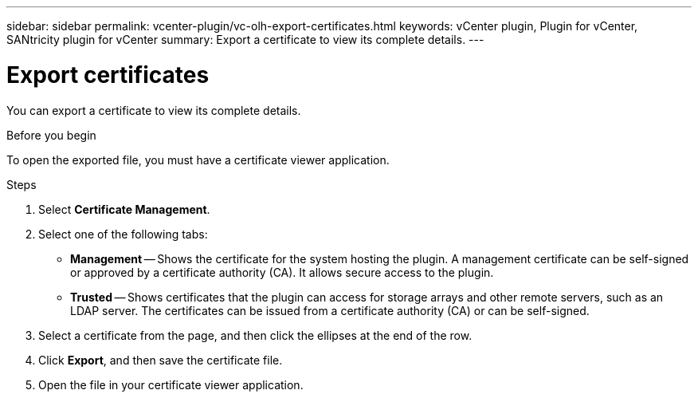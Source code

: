 ---
sidebar: sidebar
permalink: vcenter-plugin/vc-olh-export-certificates.html
keywords: vCenter plugin, Plugin for vCenter, SANtricity plugin for vCenter
summary: Export a certificate to view its complete details.
---

= Export certificates
:hardbreaks:
:nofooter:
:icons: font
:linkattrs:
:imagesdir: ../media/

[.lead]
You can export a certificate to view its complete details.

.Before you begin

To open the exported file, you must have a certificate viewer application.

.Steps

. Select *Certificate Management*.
. Select one of the following tabs:

** *Management* -- Shows the certificate for the system hosting the plugin. A management certificate can be self-signed or approved by a certificate authority (CA). It allows secure access to the plugin.
** *Trusted* -- Shows certificates that the plugin can access for storage arrays and other remote servers, such as an LDAP server. The certificates can be issued from a certificate authority (CA) or can be self-signed.

. Select a certificate from the page, and then click the ellipses at the end of the row.
. Click *Export*, and then save the certificate file.
. Open the file in your certificate viewer application.
